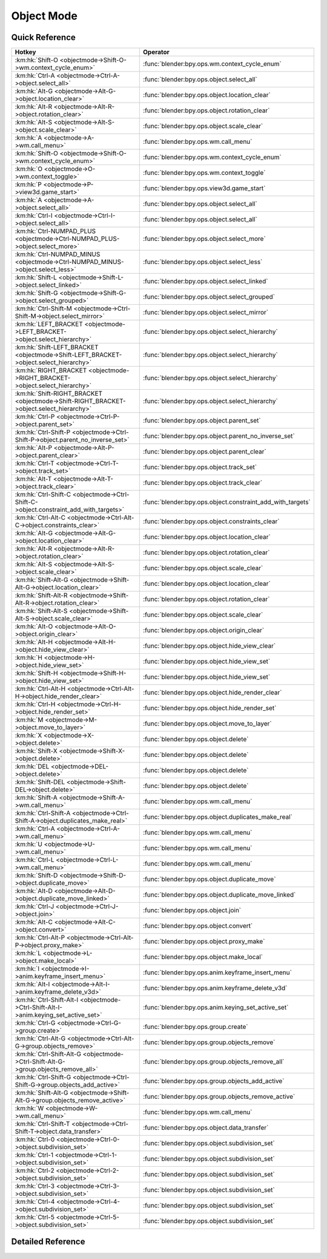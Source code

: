 ***********
Object Mode
***********

.. km:module:: objectmode


---------------
Quick Reference
---------------

+----------------------------------------------------------------------------------------+-----------------------------------------------------------+
|Hotkey                                                                                  |Operator                                                   |
+========================================================================================+===========================================================+
|:km:hk:`Shift-O <objectmode->Shift-O->wm.context_cycle_enum>`                           |:func:`blender:bpy.ops.wm.context_cycle_enum`              |
+----------------------------------------------------------------------------------------+-----------------------------------------------------------+
|:km:hk:`Ctrl-A <objectmode->Ctrl-A->object.select_all>`                                 |:func:`blender:bpy.ops.object.select_all`                  |
+----------------------------------------------------------------------------------------+-----------------------------------------------------------+
|:km:hk:`Alt-G <objectmode->Alt-G->object.location_clear>`                               |:func:`blender:bpy.ops.object.location_clear`              |
+----------------------------------------------------------------------------------------+-----------------------------------------------------------+
|:km:hk:`Alt-R <objectmode->Alt-R->object.rotation_clear>`                               |:func:`blender:bpy.ops.object.rotation_clear`              |
+----------------------------------------------------------------------------------------+-----------------------------------------------------------+
|:km:hk:`Alt-S <objectmode->Alt-S->object.scale_clear>`                                  |:func:`blender:bpy.ops.object.scale_clear`                 |
+----------------------------------------------------------------------------------------+-----------------------------------------------------------+
|:km:hk:`A <objectmode->A->wm.call_menu>`                                                |:func:`blender:bpy.ops.wm.call_menu`                       |
+----------------------------------------------------------------------------------------+-----------------------------------------------------------+
|:km:hk:`Shift-O <objectmode->Shift-O->wm.context_cycle_enum>`                           |:func:`blender:bpy.ops.wm.context_cycle_enum`              |
+----------------------------------------------------------------------------------------+-----------------------------------------------------------+
|:km:hk:`O <objectmode->O->wm.context_toggle>`                                           |:func:`blender:bpy.ops.wm.context_toggle`                  |
+----------------------------------------------------------------------------------------+-----------------------------------------------------------+
|:km:hk:`P <objectmode->P->view3d.game_start>`                                           |:func:`blender:bpy.ops.view3d.game_start`                  |
+----------------------------------------------------------------------------------------+-----------------------------------------------------------+
|:km:hk:`A <objectmode->A->object.select_all>`                                           |:func:`blender:bpy.ops.object.select_all`                  |
+----------------------------------------------------------------------------------------+-----------------------------------------------------------+
|:km:hk:`Ctrl-I <objectmode->Ctrl-I->object.select_all>`                                 |:func:`blender:bpy.ops.object.select_all`                  |
+----------------------------------------------------------------------------------------+-----------------------------------------------------------+
|:km:hk:`Ctrl-NUMPAD_PLUS <objectmode->Ctrl-NUMPAD_PLUS->object.select_more>`            |:func:`blender:bpy.ops.object.select_more`                 |
+----------------------------------------------------------------------------------------+-----------------------------------------------------------+
|:km:hk:`Ctrl-NUMPAD_MINUS <objectmode->Ctrl-NUMPAD_MINUS->object.select_less>`          |:func:`blender:bpy.ops.object.select_less`                 |
+----------------------------------------------------------------------------------------+-----------------------------------------------------------+
|:km:hk:`Shift-L <objectmode->Shift-L->object.select_linked>`                            |:func:`blender:bpy.ops.object.select_linked`               |
+----------------------------------------------------------------------------------------+-----------------------------------------------------------+
|:km:hk:`Shift-G <objectmode->Shift-G->object.select_grouped>`                           |:func:`blender:bpy.ops.object.select_grouped`              |
+----------------------------------------------------------------------------------------+-----------------------------------------------------------+
|:km:hk:`Ctrl-Shift-M <objectmode->Ctrl-Shift-M->object.select_mirror>`                  |:func:`blender:bpy.ops.object.select_mirror`               |
+----------------------------------------------------------------------------------------+-----------------------------------------------------------+
|:km:hk:`LEFT_BRACKET <objectmode->LEFT_BRACKET->object.select_hierarchy>`               |:func:`blender:bpy.ops.object.select_hierarchy`            |
+----------------------------------------------------------------------------------------+-----------------------------------------------------------+
|:km:hk:`Shift-LEFT_BRACKET <objectmode->Shift-LEFT_BRACKET->object.select_hierarchy>`   |:func:`blender:bpy.ops.object.select_hierarchy`            |
+----------------------------------------------------------------------------------------+-----------------------------------------------------------+
|:km:hk:`RIGHT_BRACKET <objectmode->RIGHT_BRACKET->object.select_hierarchy>`             |:func:`blender:bpy.ops.object.select_hierarchy`            |
+----------------------------------------------------------------------------------------+-----------------------------------------------------------+
|:km:hk:`Shift-RIGHT_BRACKET <objectmode->Shift-RIGHT_BRACKET->object.select_hierarchy>` |:func:`blender:bpy.ops.object.select_hierarchy`            |
+----------------------------------------------------------------------------------------+-----------------------------------------------------------+
|:km:hk:`Ctrl-P <objectmode->Ctrl-P->object.parent_set>`                                 |:func:`blender:bpy.ops.object.parent_set`                  |
+----------------------------------------------------------------------------------------+-----------------------------------------------------------+
|:km:hk:`Ctrl-Shift-P <objectmode->Ctrl-Shift-P->object.parent_no_inverse_set>`          |:func:`blender:bpy.ops.object.parent_no_inverse_set`       |
+----------------------------------------------------------------------------------------+-----------------------------------------------------------+
|:km:hk:`Alt-P <objectmode->Alt-P->object.parent_clear>`                                 |:func:`blender:bpy.ops.object.parent_clear`                |
+----------------------------------------------------------------------------------------+-----------------------------------------------------------+
|:km:hk:`Ctrl-T <objectmode->Ctrl-T->object.track_set>`                                  |:func:`blender:bpy.ops.object.track_set`                   |
+----------------------------------------------------------------------------------------+-----------------------------------------------------------+
|:km:hk:`Alt-T <objectmode->Alt-T->object.track_clear>`                                  |:func:`blender:bpy.ops.object.track_clear`                 |
+----------------------------------------------------------------------------------------+-----------------------------------------------------------+
|:km:hk:`Ctrl-Shift-C <objectmode->Ctrl-Shift-C->object.constraint_add_with_targets>`    |:func:`blender:bpy.ops.object.constraint_add_with_targets` |
+----------------------------------------------------------------------------------------+-----------------------------------------------------------+
|:km:hk:`Ctrl-Alt-C <objectmode->Ctrl-Alt-C->object.constraints_clear>`                  |:func:`blender:bpy.ops.object.constraints_clear`           |
+----------------------------------------------------------------------------------------+-----------------------------------------------------------+
|:km:hk:`Alt-G <objectmode->Alt-G->object.location_clear>`                               |:func:`blender:bpy.ops.object.location_clear`              |
+----------------------------------------------------------------------------------------+-----------------------------------------------------------+
|:km:hk:`Alt-R <objectmode->Alt-R->object.rotation_clear>`                               |:func:`blender:bpy.ops.object.rotation_clear`              |
+----------------------------------------------------------------------------------------+-----------------------------------------------------------+
|:km:hk:`Alt-S <objectmode->Alt-S->object.scale_clear>`                                  |:func:`blender:bpy.ops.object.scale_clear`                 |
+----------------------------------------------------------------------------------------+-----------------------------------------------------------+
|:km:hk:`Shift-Alt-G <objectmode->Shift-Alt-G->object.location_clear>`                   |:func:`blender:bpy.ops.object.location_clear`              |
+----------------------------------------------------------------------------------------+-----------------------------------------------------------+
|:km:hk:`Shift-Alt-R <objectmode->Shift-Alt-R->object.rotation_clear>`                   |:func:`blender:bpy.ops.object.rotation_clear`              |
+----------------------------------------------------------------------------------------+-----------------------------------------------------------+
|:km:hk:`Shift-Alt-S <objectmode->Shift-Alt-S->object.scale_clear>`                      |:func:`blender:bpy.ops.object.scale_clear`                 |
+----------------------------------------------------------------------------------------+-----------------------------------------------------------+
|:km:hk:`Alt-O <objectmode->Alt-O->object.origin_clear>`                                 |:func:`blender:bpy.ops.object.origin_clear`                |
+----------------------------------------------------------------------------------------+-----------------------------------------------------------+
|:km:hk:`Alt-H <objectmode->Alt-H->object.hide_view_clear>`                              |:func:`blender:bpy.ops.object.hide_view_clear`             |
+----------------------------------------------------------------------------------------+-----------------------------------------------------------+
|:km:hk:`H <objectmode->H->object.hide_view_set>`                                        |:func:`blender:bpy.ops.object.hide_view_set`               |
+----------------------------------------------------------------------------------------+-----------------------------------------------------------+
|:km:hk:`Shift-H <objectmode->Shift-H->object.hide_view_set>`                            |:func:`blender:bpy.ops.object.hide_view_set`               |
+----------------------------------------------------------------------------------------+-----------------------------------------------------------+
|:km:hk:`Ctrl-Alt-H <objectmode->Ctrl-Alt-H->object.hide_render_clear>`                  |:func:`blender:bpy.ops.object.hide_render_clear`           |
+----------------------------------------------------------------------------------------+-----------------------------------------------------------+
|:km:hk:`Ctrl-H <objectmode->Ctrl-H->object.hide_render_set>`                            |:func:`blender:bpy.ops.object.hide_render_set`             |
+----------------------------------------------------------------------------------------+-----------------------------------------------------------+
|:km:hk:`M <objectmode->M->object.move_to_layer>`                                        |:func:`blender:bpy.ops.object.move_to_layer`               |
+----------------------------------------------------------------------------------------+-----------------------------------------------------------+
|:km:hk:`X <objectmode->X->object.delete>`                                               |:func:`blender:bpy.ops.object.delete`                      |
+----------------------------------------------------------------------------------------+-----------------------------------------------------------+
|:km:hk:`Shift-X <objectmode->Shift-X->object.delete>`                                   |:func:`blender:bpy.ops.object.delete`                      |
+----------------------------------------------------------------------------------------+-----------------------------------------------------------+
|:km:hk:`DEL <objectmode->DEL->object.delete>`                                           |:func:`blender:bpy.ops.object.delete`                      |
+----------------------------------------------------------------------------------------+-----------------------------------------------------------+
|:km:hk:`Shift-DEL <objectmode->Shift-DEL->object.delete>`                               |:func:`blender:bpy.ops.object.delete`                      |
+----------------------------------------------------------------------------------------+-----------------------------------------------------------+
|:km:hk:`Shift-A <objectmode->Shift-A->wm.call_menu>`                                    |:func:`blender:bpy.ops.wm.call_menu`                       |
+----------------------------------------------------------------------------------------+-----------------------------------------------------------+
|:km:hk:`Ctrl-Shift-A <objectmode->Ctrl-Shift-A->object.duplicates_make_real>`           |:func:`blender:bpy.ops.object.duplicates_make_real`        |
+----------------------------------------------------------------------------------------+-----------------------------------------------------------+
|:km:hk:`Ctrl-A <objectmode->Ctrl-A->wm.call_menu>`                                      |:func:`blender:bpy.ops.wm.call_menu`                       |
+----------------------------------------------------------------------------------------+-----------------------------------------------------------+
|:km:hk:`U <objectmode->U->wm.call_menu>`                                                |:func:`blender:bpy.ops.wm.call_menu`                       |
+----------------------------------------------------------------------------------------+-----------------------------------------------------------+
|:km:hk:`Ctrl-L <objectmode->Ctrl-L->wm.call_menu>`                                      |:func:`blender:bpy.ops.wm.call_menu`                       |
+----------------------------------------------------------------------------------------+-----------------------------------------------------------+
|:km:hk:`Shift-D <objectmode->Shift-D->object.duplicate_move>`                           |:func:`blender:bpy.ops.object.duplicate_move`              |
+----------------------------------------------------------------------------------------+-----------------------------------------------------------+
|:km:hk:`Alt-D <objectmode->Alt-D->object.duplicate_move_linked>`                        |:func:`blender:bpy.ops.object.duplicate_move_linked`       |
+----------------------------------------------------------------------------------------+-----------------------------------------------------------+
|:km:hk:`Ctrl-J <objectmode->Ctrl-J->object.join>`                                       |:func:`blender:bpy.ops.object.join`                        |
+----------------------------------------------------------------------------------------+-----------------------------------------------------------+
|:km:hk:`Alt-C <objectmode->Alt-C->object.convert>`                                      |:func:`blender:bpy.ops.object.convert`                     |
+----------------------------------------------------------------------------------------+-----------------------------------------------------------+
|:km:hk:`Ctrl-Alt-P <objectmode->Ctrl-Alt-P->object.proxy_make>`                         |:func:`blender:bpy.ops.object.proxy_make`                  |
+----------------------------------------------------------------------------------------+-----------------------------------------------------------+
|:km:hk:`L <objectmode->L->object.make_local>`                                           |:func:`blender:bpy.ops.object.make_local`                  |
+----------------------------------------------------------------------------------------+-----------------------------------------------------------+
|:km:hk:`I <objectmode->I->anim.keyframe_insert_menu>`                                   |:func:`blender:bpy.ops.anim.keyframe_insert_menu`          |
+----------------------------------------------------------------------------------------+-----------------------------------------------------------+
|:km:hk:`Alt-I <objectmode->Alt-I->anim.keyframe_delete_v3d>`                            |:func:`blender:bpy.ops.anim.keyframe_delete_v3d`           |
+----------------------------------------------------------------------------------------+-----------------------------------------------------------+
|:km:hk:`Ctrl-Shift-Alt-I <objectmode->Ctrl-Shift-Alt-I->anim.keying_set_active_set>`    |:func:`blender:bpy.ops.anim.keying_set_active_set`         |
+----------------------------------------------------------------------------------------+-----------------------------------------------------------+
|:km:hk:`Ctrl-G <objectmode->Ctrl-G->group.create>`                                      |:func:`blender:bpy.ops.group.create`                       |
+----------------------------------------------------------------------------------------+-----------------------------------------------------------+
|:km:hk:`Ctrl-Alt-G <objectmode->Ctrl-Alt-G->group.objects_remove>`                      |:func:`blender:bpy.ops.group.objects_remove`               |
+----------------------------------------------------------------------------------------+-----------------------------------------------------------+
|:km:hk:`Ctrl-Shift-Alt-G <objectmode->Ctrl-Shift-Alt-G->group.objects_remove_all>`      |:func:`blender:bpy.ops.group.objects_remove_all`           |
+----------------------------------------------------------------------------------------+-----------------------------------------------------------+
|:km:hk:`Ctrl-Shift-G <objectmode->Ctrl-Shift-G->group.objects_add_active>`              |:func:`blender:bpy.ops.group.objects_add_active`           |
+----------------------------------------------------------------------------------------+-----------------------------------------------------------+
|:km:hk:`Shift-Alt-G <objectmode->Shift-Alt-G->group.objects_remove_active>`             |:func:`blender:bpy.ops.group.objects_remove_active`        |
+----------------------------------------------------------------------------------------+-----------------------------------------------------------+
|:km:hk:`W <objectmode->W->wm.call_menu>`                                                |:func:`blender:bpy.ops.wm.call_menu`                       |
+----------------------------------------------------------------------------------------+-----------------------------------------------------------+
|:km:hk:`Ctrl-Shift-T <objectmode->Ctrl-Shift-T->object.data_transfer>`                  |:func:`blender:bpy.ops.object.data_transfer`               |
+----------------------------------------------------------------------------------------+-----------------------------------------------------------+
|:km:hk:`Ctrl-0 <objectmode->Ctrl-0->object.subdivision_set>`                            |:func:`blender:bpy.ops.object.subdivision_set`             |
+----------------------------------------------------------------------------------------+-----------------------------------------------------------+
|:km:hk:`Ctrl-1 <objectmode->Ctrl-1->object.subdivision_set>`                            |:func:`blender:bpy.ops.object.subdivision_set`             |
+----------------------------------------------------------------------------------------+-----------------------------------------------------------+
|:km:hk:`Ctrl-2 <objectmode->Ctrl-2->object.subdivision_set>`                            |:func:`blender:bpy.ops.object.subdivision_set`             |
+----------------------------------------------------------------------------------------+-----------------------------------------------------------+
|:km:hk:`Ctrl-3 <objectmode->Ctrl-3->object.subdivision_set>`                            |:func:`blender:bpy.ops.object.subdivision_set`             |
+----------------------------------------------------------------------------------------+-----------------------------------------------------------+
|:km:hk:`Ctrl-4 <objectmode->Ctrl-4->object.subdivision_set>`                            |:func:`blender:bpy.ops.object.subdivision_set`             |
+----------------------------------------------------------------------------------------+-----------------------------------------------------------+
|:km:hk:`Ctrl-5 <objectmode->Ctrl-5->object.subdivision_set>`                            |:func:`blender:bpy.ops.object.subdivision_set`             |
+----------------------------------------------------------------------------------------+-----------------------------------------------------------+


------------------
Detailed Reference
------------------

.. km:hotkey:: Shift-O -> wm.context_cycle_enum

   Context Enum Cycle

   bpy.ops.wm.context_cycle_enum(data_path="", reverse=False, wrap=False)
   
   
   +-------------------+----------------------------------------+
   |Properties:        |Values:                                 |
   +===================+========================================+
   |Context Attributes |tool_settings.proportional_edit_falloff |
   +-------------------+----------------------------------------+
   
   
.. km:hotkey:: Ctrl-A -> object.select_all

   (De)select All

   bpy.ops.object.select_all(action='TOGGLE')
   
   
   +------------+--------+
   |Properties: |Values: |
   +============+========+
   |Action      |TOGGLE  |
   +------------+--------+
   
   
.. km:hotkey:: Alt-G -> object.location_clear

   Clear Location

   bpy.ops.object.location_clear(clear_delta=False)
   
   
.. km:hotkey:: Alt-R -> object.rotation_clear

   Clear Rotation

   bpy.ops.object.rotation_clear(clear_delta=False)
   
   
.. km:hotkey:: Alt-S -> object.scale_clear

   Clear Scale

   bpy.ops.object.scale_clear(clear_delta=False)
   
   
.. km:hotkey:: A -> wm.call_menu

   Call Menu

   bpy.ops.wm.call_menu(name="")
   
   
   +------------+-----------------------+
   |Properties: |Values:                |
   +============+=======================+
   |Name        |VIEW3D_MT_object_apply |
   +------------+-----------------------+
   
   
.. km:hotkey:: Shift-O -> wm.context_cycle_enum

   Context Enum Cycle

   bpy.ops.wm.context_cycle_enum(data_path="", reverse=False, wrap=False)
   
   
   +-------------------+----------------------------------------+
   |Properties:        |Values:                                 |
   +===================+========================================+
   |Context Attributes |tool_settings.proportional_edit_falloff |
   +-------------------+----------------------------------------+
   |Wrap               |True                                    |
   +-------------------+----------------------------------------+
   
   
.. km:hotkey:: O -> wm.context_toggle

   Context Toggle

   bpy.ops.wm.context_toggle(data_path="")
   
   
   +-------------------+--------------------------------------------+
   |Properties:        |Values:                                     |
   +===================+============================================+
   |Context Attributes |tool_settings.use_proportional_edit_objects |
   +-------------------+--------------------------------------------+
   
   
.. km:hotkey:: P -> view3d.game_start

   Start Game Engine

   bpy.ops.view3d.game_start()
   
   
.. km:hotkey:: A -> object.select_all

   (De)select All

   bpy.ops.object.select_all(action='TOGGLE')
   
   
   +------------+--------+
   |Properties: |Values: |
   +============+========+
   |Action      |TOGGLE  |
   +------------+--------+
   
   
.. km:hotkey:: Ctrl-I -> object.select_all

   (De)select All

   bpy.ops.object.select_all(action='TOGGLE')
   
   
   +------------+--------+
   |Properties: |Values: |
   +============+========+
   |Action      |INVERT  |
   +------------+--------+
   
   
.. km:hotkey:: Ctrl-NUMPAD_PLUS -> object.select_more

   Select More

   bpy.ops.object.select_more()
   
   
.. km:hotkey:: Ctrl-NUMPAD_MINUS -> object.select_less

   Select Less

   bpy.ops.object.select_less()
   
   
.. km:hotkey:: Shift-L -> object.select_linked

   Select Linked

   bpy.ops.object.select_linked(extend=False, type='OBDATA')
   
   
.. km:hotkey:: Shift-G -> object.select_grouped

   Select Grouped

   bpy.ops.object.select_grouped(extend=False, type='CHILDREN_RECURSIVE')
   
   
.. km:hotkey:: Ctrl-Shift-M -> object.select_mirror

   Select Mirror

   bpy.ops.object.select_mirror(extend=False)
   
   
.. km:hotkey:: LEFT_BRACKET -> object.select_hierarchy

   Select Hierarchy

   bpy.ops.object.select_hierarchy(direction='PARENT', extend=False)
   
   
   +------------+--------+
   |Properties: |Values: |
   +============+========+
   |Direction   |PARENT  |
   +------------+--------+
   |Extend      |False   |
   +------------+--------+
   
   
.. km:hotkey:: Shift-LEFT_BRACKET -> object.select_hierarchy

   Select Hierarchy

   bpy.ops.object.select_hierarchy(direction='PARENT', extend=False)
   
   
   +------------+--------+
   |Properties: |Values: |
   +============+========+
   |Direction   |PARENT  |
   +------------+--------+
   |Extend      |True    |
   +------------+--------+
   
   
.. km:hotkey:: RIGHT_BRACKET -> object.select_hierarchy

   Select Hierarchy

   bpy.ops.object.select_hierarchy(direction='PARENT', extend=False)
   
   
   +------------+--------+
   |Properties: |Values: |
   +============+========+
   |Direction   |CHILD   |
   +------------+--------+
   |Extend      |False   |
   +------------+--------+
   
   
.. km:hotkey:: Shift-RIGHT_BRACKET -> object.select_hierarchy

   Select Hierarchy

   bpy.ops.object.select_hierarchy(direction='PARENT', extend=False)
   
   
   +------------+--------+
   |Properties: |Values: |
   +============+========+
   |Direction   |CHILD   |
   +------------+--------+
   |Extend      |True    |
   +------------+--------+
   
   
.. km:hotkey:: Ctrl-P -> object.parent_set

   Make Parent

   bpy.ops.object.parent_set(type='OBJECT', xmirror=False, keep_transform=False)
   
   
.. km:hotkey:: Ctrl-Shift-P -> object.parent_no_inverse_set

   Make Parent without Inverse

   bpy.ops.object.parent_no_inverse_set()
   
   
.. km:hotkey:: Alt-P -> object.parent_clear

   Clear Parent

   bpy.ops.object.parent_clear(type='CLEAR')
   
   
.. km:hotkey:: Ctrl-T -> object.track_set

   Make Track

   bpy.ops.object.track_set(type='DAMPTRACK')
   
   
.. km:hotkey:: Alt-T -> object.track_clear

   Clear Track

   bpy.ops.object.track_clear(type='CLEAR')
   
   
.. km:hotkey:: Ctrl-Shift-C -> object.constraint_add_with_targets

   Add Constraint (with Targets)

   bpy.ops.object.constraint_add_with_targets(type='<UNKNOWN ENUM>')
   
   
.. km:hotkey:: Ctrl-Alt-C -> object.constraints_clear

   Clear Object Constraints

   bpy.ops.object.constraints_clear()
   
   
.. km:hotkey:: Alt-G -> object.location_clear

   Clear Location

   bpy.ops.object.location_clear(clear_delta=False)
   
   
   +------------+--------+
   |Properties: |Values: |
   +============+========+
   |Clear Delta |False   |
   +------------+--------+
   
   
.. km:hotkey:: Alt-R -> object.rotation_clear

   Clear Rotation

   bpy.ops.object.rotation_clear(clear_delta=False)
   
   
   +------------+--------+
   |Properties: |Values: |
   +============+========+
   |Clear Delta |False   |
   +------------+--------+
   
   
.. km:hotkey:: Alt-S -> object.scale_clear

   Clear Scale

   bpy.ops.object.scale_clear(clear_delta=False)
   
   
   +------------+--------+
   |Properties: |Values: |
   +============+========+
   |Clear Delta |False   |
   +------------+--------+
   
   
.. km:hotkey:: Shift-Alt-G -> object.location_clear

   Clear Location

   bpy.ops.object.location_clear(clear_delta=False)
   
   
   +------------+--------+
   |Properties: |Values: |
   +============+========+
   |Clear Delta |True    |
   +------------+--------+
   
   
.. km:hotkey:: Shift-Alt-R -> object.rotation_clear

   Clear Rotation

   bpy.ops.object.rotation_clear(clear_delta=False)
   
   
   +------------+--------+
   |Properties: |Values: |
   +============+========+
   |Clear Delta |True    |
   +------------+--------+
   
   
.. km:hotkey:: Shift-Alt-S -> object.scale_clear

   Clear Scale

   bpy.ops.object.scale_clear(clear_delta=False)
   
   
   +------------+--------+
   |Properties: |Values: |
   +============+========+
   |Clear Delta |True    |
   +------------+--------+
   
   
.. km:hotkey:: Alt-O -> object.origin_clear

   Clear Origin

   bpy.ops.object.origin_clear()
   
   
.. km:hotkey:: Alt-H -> object.hide_view_clear

   Clear Restrict View

   bpy.ops.object.hide_view_clear()
   
   
.. km:hotkey:: H -> object.hide_view_set

   Set Restrict View

   bpy.ops.object.hide_view_set(unselected=False)
   
   
   +------------+--------+
   |Properties: |Values: |
   +============+========+
   |Unselected  |False   |
   +------------+--------+
   
   
.. km:hotkey:: Shift-H -> object.hide_view_set

   Set Restrict View

   bpy.ops.object.hide_view_set(unselected=False)
   
   
   +------------+--------+
   |Properties: |Values: |
   +============+========+
   |Unselected  |True    |
   +------------+--------+
   
   
.. km:hotkey:: Ctrl-Alt-H -> object.hide_render_clear

   Clear Restrict Render

   bpy.ops.object.hide_render_clear()
   
   
.. km:hotkey:: Ctrl-H -> object.hide_render_set

   Set Restrict Render

   bpy.ops.object.hide_render_set(unselected=False)
   
   
.. km:hotkey:: M -> object.move_to_layer

   Move to Layer

   bpy.ops.object.move_to_layer(layers=(False, False, False, False, False, False, False, False, False, False, False, False, False, False, False, False, False, False, False, False))
   
   
.. km:hotkey:: X -> object.delete

   Delete

   bpy.ops.object.delete(use_global=False)
   
   
   +----------------+--------+
   |Properties:     |Values: |
   +================+========+
   |Delete Globally |False   |
   +----------------+--------+
   
   
.. km:hotkey:: Shift-X -> object.delete

   Delete

   bpy.ops.object.delete(use_global=False)
   
   
   +----------------+--------+
   |Properties:     |Values: |
   +================+========+
   |Delete Globally |True    |
   +----------------+--------+
   
   
.. km:hotkey:: DEL -> object.delete

   Delete

   bpy.ops.object.delete(use_global=False)
   
   
   +----------------+--------+
   |Properties:     |Values: |
   +================+========+
   |Delete Globally |False   |
   +----------------+--------+
   
   
.. km:hotkey:: Shift-DEL -> object.delete

   Delete

   bpy.ops.object.delete(use_global=False)
   
   
   +----------------+--------+
   |Properties:     |Values: |
   +================+========+
   |Delete Globally |True    |
   +----------------+--------+
   
   
.. km:hotkey:: Shift-A -> wm.call_menu

   Call Menu

   bpy.ops.wm.call_menu(name="")
   
   
   +------------+------------+
   |Properties: |Values:     |
   +============+============+
   |Name        |INFO_MT_add |
   +------------+------------+
   
   
.. km:hotkey:: Ctrl-Shift-A -> object.duplicates_make_real

   Make Duplicates Real

   bpy.ops.object.duplicates_make_real(use_base_parent=False, use_hierarchy=False)
   
   
.. km:hotkey:: Ctrl-A -> wm.call_menu

   Call Menu

   bpy.ops.wm.call_menu(name="")
   
   
   +------------+-----------------------+
   |Properties: |Values:                |
   +============+=======================+
   |Name        |VIEW3D_MT_object_apply |
   +------------+-----------------------+
   
   
.. km:hotkey:: U -> wm.call_menu

   Call Menu

   bpy.ops.wm.call_menu(name="")
   
   
   +------------+---------------------------+
   |Properties: |Values:                    |
   +============+===========================+
   |Name        |VIEW3D_MT_make_single_user |
   +------------+---------------------------+
   
   
.. km:hotkey:: Ctrl-L -> wm.call_menu

   Call Menu

   bpy.ops.wm.call_menu(name="")
   
   
   +------------+---------------------+
   |Properties: |Values:              |
   +============+=====================+
   |Name        |VIEW3D_MT_make_links |
   +------------+---------------------+
   
   
.. km:hotkey:: Shift-D -> object.duplicate_move

   Duplicate Objects

   bpy.ops.object.duplicate_move(OBJECT_OT_duplicate={"linked":False, "mode":'TRANSLATION'}, TRANSFORM_OT_translate={"value":(0, 0, 0), "constraint_axis":(False, False, False), "constraint_orientation":'GLOBAL', "mirror":False, "proportional":'DISABLED', "proportional_edit_falloff":'SMOOTH', "proportional_size":1, "snap":False, "snap_target":'CLOSEST', "snap_point":(0, 0, 0), "snap_align":False, "snap_normal":(0, 0, 0), "gpencil_strokes":False, "texture_space":False, "remove_on_cancel":False, "release_confirm":False})
   
   
   +------------------+--------+
   |Properties:       |Values: |
   +==================+========+
   |Duplicate Objects |N/A     |
   +------------------+--------+
   |Translate         |N/A     |
   +------------------+--------+
   
   
.. km:hotkey:: Alt-D -> object.duplicate_move_linked

   Duplicate Linked

   bpy.ops.object.duplicate_move_linked(OBJECT_OT_duplicate={"linked":False, "mode":'TRANSLATION'}, TRANSFORM_OT_translate={"value":(0, 0, 0), "constraint_axis":(False, False, False), "constraint_orientation":'GLOBAL', "mirror":False, "proportional":'DISABLED', "proportional_edit_falloff":'SMOOTH', "proportional_size":1, "snap":False, "snap_target":'CLOSEST', "snap_point":(0, 0, 0), "snap_align":False, "snap_normal":(0, 0, 0), "gpencil_strokes":False, "texture_space":False, "remove_on_cancel":False, "release_confirm":False})
   
   
   +------------------+--------+
   |Properties:       |Values: |
   +==================+========+
   |Duplicate Objects |N/A     |
   +------------------+--------+
   |Translate         |N/A     |
   +------------------+--------+
   
   
.. km:hotkey:: Ctrl-J -> object.join

   Join

   bpy.ops.object.join()
   
   
.. km:hotkey:: Alt-C -> object.convert

   Convert to

   bpy.ops.object.convert(target='MESH', keep_original=False)
   
   
.. km:hotkey:: Ctrl-Alt-P -> object.proxy_make

   Make Proxy

   bpy.ops.object.proxy_make(object='DEFAULT')
   
   
.. km:hotkey:: L -> object.make_local

   Make Local

   bpy.ops.object.make_local(type='SELECT_OBJECT')
   
   
.. km:hotkey:: I -> anim.keyframe_insert_menu

   Insert Keyframe Menu

   bpy.ops.anim.keyframe_insert_menu(type='DEFAULT', confirm_success=False, always_prompt=False)
   
   
.. km:hotkey:: Alt-I -> anim.keyframe_delete_v3d

   Delete Keyframe

   bpy.ops.anim.keyframe_delete_v3d()
   
   
.. km:hotkey:: Ctrl-Shift-Alt-I -> anim.keying_set_active_set

   Set Active Keying Set

   bpy.ops.anim.keying_set_active_set(type='DEFAULT')
   
   
.. km:hotkey:: Ctrl-G -> group.create

   Create New Group

   bpy.ops.group.create(name="Group")
   
   
.. km:hotkey:: Ctrl-Alt-G -> group.objects_remove

   Remove From Group

   bpy.ops.group.objects_remove(group='<UNKNOWN ENUM>')
   
   
.. km:hotkey:: Ctrl-Shift-Alt-G -> group.objects_remove_all

   Remove From All Groups

   bpy.ops.group.objects_remove_all()
   
   
.. km:hotkey:: Ctrl-Shift-G -> group.objects_add_active

   Add Selected To Active Group

   bpy.ops.group.objects_add_active(group='<UNKNOWN ENUM>')
   
   
.. km:hotkey:: Shift-Alt-G -> group.objects_remove_active

   Remove Selected From Active Group

   bpy.ops.group.objects_remove_active(group='<UNKNOWN ENUM>')
   
   
.. km:hotkey:: W -> wm.call_menu

   Call Menu

   bpy.ops.wm.call_menu(name="")
   
   
   +------------+--------------------------+
   |Properties: |Values:                   |
   +============+==========================+
   |Name        |VIEW3D_MT_object_specials |
   +------------+--------------------------+
   
   
.. km:hotkey:: Ctrl-Shift-T -> object.data_transfer

   Transfer Mesh Data

   bpy.ops.object.data_transfer(use_reverse_transfer=False, use_freeze=False, data_type='<UNKNOWN ENUM>', use_create=True, vert_mapping='NEAREST', edge_mapping='NEAREST', loop_mapping='NEAREST_POLYNOR', poly_mapping='NEAREST', use_auto_transform=False, use_object_transform=True, use_max_distance=False, max_distance=1, ray_radius=0, islands_precision=0.1, layers_select_src='ACTIVE', layers_select_dst='ACTIVE', mix_mode='REPLACE', mix_factor=1)
   
   
.. km:hotkey:: Ctrl-0 -> object.subdivision_set

   Subdivision Set

   bpy.ops.object.subdivision_set(level=1, relative=False)
   
   
   +------------+--------+
   |Properties: |Values: |
   +============+========+
   |Level       |0       |
   +------------+--------+
   
   
.. km:hotkey:: Ctrl-1 -> object.subdivision_set

   Subdivision Set

   bpy.ops.object.subdivision_set(level=1, relative=False)
   
   
   +------------+--------+
   |Properties: |Values: |
   +============+========+
   |Level       |1       |
   +------------+--------+
   
   
.. km:hotkey:: Ctrl-2 -> object.subdivision_set

   Subdivision Set

   bpy.ops.object.subdivision_set(level=1, relative=False)
   
   
   +------------+--------+
   |Properties: |Values: |
   +============+========+
   |Level       |2       |
   +------------+--------+
   
   
.. km:hotkey:: Ctrl-3 -> object.subdivision_set

   Subdivision Set

   bpy.ops.object.subdivision_set(level=1, relative=False)
   
   
   +------------+--------+
   |Properties: |Values: |
   +============+========+
   |Level       |3       |
   +------------+--------+
   
   
.. km:hotkey:: Ctrl-4 -> object.subdivision_set

   Subdivision Set

   bpy.ops.object.subdivision_set(level=1, relative=False)
   
   
   +------------+--------+
   |Properties: |Values: |
   +============+========+
   |Level       |4       |
   +------------+--------+
   
   
.. km:hotkey:: Ctrl-5 -> object.subdivision_set

   Subdivision Set

   bpy.ops.object.subdivision_set(level=1, relative=False)
   
   
   +------------+--------+
   |Properties: |Values: |
   +============+========+
   |Level       |5       |
   +------------+--------+
   
   

